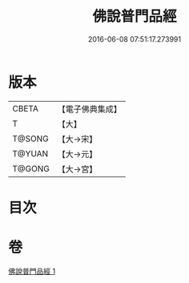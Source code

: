 #+TITLE: 佛說普門品經 
#+DATE: 2016-06-08 07:51:17.273991

* 版本
 |     CBETA|【電子佛典集成】|
 |         T|【大】     |
 |    T@SONG|【大→宋】   |
 |    T@YUAN|【大→元】   |
 |    T@GONG|【大→宮】   |

* 目次

* 卷
[[file:KR6f0007_001.txt][佛說普門品經 1]]

